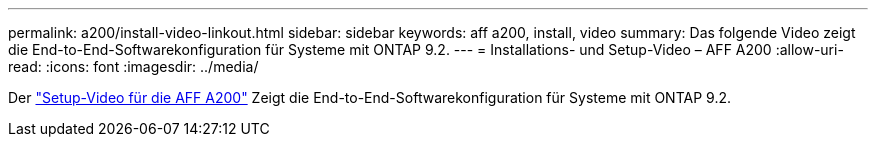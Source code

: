 ---
permalink: a200/install-video-linkout.html 
sidebar: sidebar 
keywords: aff a200, install, video 
summary: Das folgende Video zeigt die End-to-End-Softwarekonfiguration für Systeme mit ONTAP 9.2. 
---
= Installations- und Setup-Video – AFF A200
:allow-uri-read: 
:icons: font
:imagesdir: ../media/


[role="lead"]
Der link:https://youtu.be/WAE0afWhj1c["Setup-Video für die AFF A200"^] Zeigt die End-to-End-Softwarekonfiguration für Systeme mit ONTAP 9.2.
